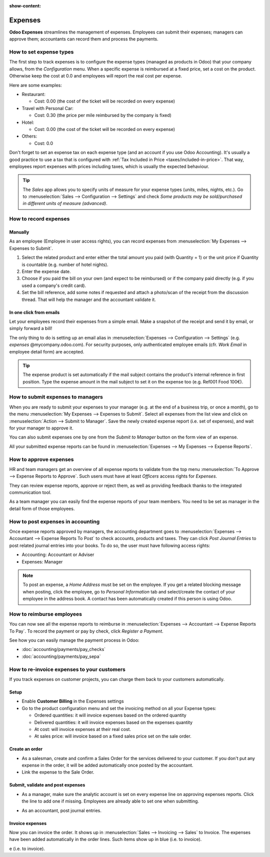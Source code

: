 :show-content:

========
Expenses
========

**Odoo Expenses** streamlines the management of expenses. Employees can submit their expenses;
managers can approve them; accountants can record them and process the payments.

.. seealso::
   - `Odoo Expenses: product page <https://coqui.cloud/app/expenses>`_

How to set expense types
========================

The first step to track expenses is to configure the expense types (managed as products in Odoo)
that your company allows, from the *Configuration* menu.
When a specific expense is reimbursed at a fixed price, set a cost on the product.
Otherwise keep the cost at 0.0 and employees will report the real cost per expense.

.. image:: expenses/product.png
   :align: center

Here are some examples:

* Restaurant:

  * Cost: 0.00 (the cost of the ticket will be recorded on every expense)
* Travel with Personal Car:

  * Cost: 0.30 (the price per mile reimbursed by the company is fixed)
* Hotel:

  * Cost: 0.00 (the cost of the ticket will be recorded on every expense)

* Others:

  * Cost: 0.0

Don't forget to set an expense tax on each expense type
(and an account if you use Odoo Accounting).
It's usually a good practice to use a tax that is configured
with :ref:`Tax Included in Price <taxes/included-in-price>`.
That way, employees report expenses with
prices including taxes, which is usually the expected behaviour.

.. tip::
    The *Sales* app allows you to specify units of measure for your
    expense types (units, miles, nights, etc.).
    Go to :menuselection:`Sales --> Configuration --> Settings` and check
    *Some products may be sold/purchased in different units of measure (advanced)*.


How to record expenses
======================

Manually
--------

As an employee (Employee in user access rights), you can record
expenses from :menuselection:`My Expenses --> Expenses to Submit`.

.. image:: expenses/submit_01.png
   :align: center

1. Select the related product and enter either the total amount
   you paid (with Quantity = 1) or the unit price if Quantity is
   countable (e.g. number of hotel nights).
2. Enter the expense date.
3. Choose if you paid the bill on your own (and expect to be reimbursed)
   or if the company paid directly (e.g. if you used a company's credit card).
4. Set the bill reference, add some notes if requested and attach a
   photo/scan of the receipt from the discussion thread.
   That will help the manager and the accountant validate it.

.. image:: expenses/submit_02.png
   :align: center

In one click from emails
------------------------

Let your employees record their expenses from a simple email.
Make a snapshot of the receipt and send it by email, or simply forward a bill!

The only thing to do is setting up an email alias in
:menuselection:`Expenses --> Configuration --> Settings` (e.g. *expenses* @mycompany.odoo.com).
For security purposes, only authenticated employee emails
(cfr. *Work Email* in employee detail form) are accepted.

.. tip::
    The expense product is set automatically if the mail subject contains
    the product's internal reference in first position.
    Type the expense amount in the mail subject to set it on the expense too (e.g. Ref001 Food 100€).

How to submit expenses to managers
==================================

When you are ready to submit your expenses to your manager
(e.g. at the end of a business trip, or once a month),
go to the menu :menuselection:`My Expenses --> Expenses to Submit`. Select all expenses
from the list view and click on :menuselection:`Action --> Submit to Manager`.
Save the newly created expense report (i.e. set of expenses),
and wait for your manager to approve it.

.. image:: expenses/submit_03.png
   :align: center

You can also submit expenses one by one from the *Submit to Manager*
button on the form view of an expense.

All your submitted expense reports can be found in
:menuselection:`Expenses --> My Expenses --> Expense Reports`.


How to approve expenses
=======================

HR and team managers get an overview of all expense reports to
validate from the top menu :menuselection:`To Approve --> Expense Reports to Approve`.
Such users must have at least *Officers* access rights for *Expenses*.

.. image:: expenses/approval_01.png
   :align: center

They can review expense reports, approve or reject them, as well as providing
feedback thanks to the integrated communication tool.

.. image:: expenses/approval_02.png
   :align: center

As a team manager you can easily find the expense reports of your team members.
You need to be set as manager in the detail form of those employees.

.. image:: expenses/approval_03.png
   :align: center


How to post expenses in accounting
==================================

Once expense reports approved by managers, the accounting department
goes to :menuselection:`Expenses --> Accountant --> Expense Reports To Post` to check
accounts, products and taxes. They can click *Post Journal Entries*
to post related journal entries into your books.
To do so, the user must have following access rights:

* Accounting: Accountant or Adviser
* Expenses: Manager

.. note::
    To post an expense, a *Home Address* must be set on the employee.
    If you get a related blocking message when posting, click the employee,
    go to *Personal Information* tab and select/create the contact of your employee
    in the address book.
    A contact has been automatically created if this person is using Odoo.

How to reimburse employees
==========================

You can now see all the expense reports to reimburse in
:menuselection:`Expenses --> Accountant --> Expense Reports To Pay`.
To record the payment or pay by check, click *Register a Payment*.

See how you can easily manage the payment process in Odoo:

* :doc:`accounting/payments/pay_checks`
* :doc:`accounting/payments/pay_sepa`


How to re-invoice expenses to your customers
============================================

If you track expenses on customer projects, you can charge them back to
your customers automatically.

Setup
-----

-  Enable **Customer Billing** in the Expenses settings

-  Go to the product configuration menu and set the invoicing method on
   all your Expense types:

   -  Ordered quantities: it will invoice expenses based on the ordered
      quantity

   -  Delivered quantities: it will invoice expenses based on the
      expenses quantity

   -  At cost: will invoice expenses at their real cost.

   -  At sales price: will invoice based on a fixed sales price set on
      the sale order.

.. image:: expenses/invoicing_01.png
  :align: center

Create an order
---------------

-  As a salesman, create and confirm a Sales Order for the services
   delivered to your customer. If you don't put any expense in the
   order, it will be added automatically once posted by the
   accountant.

-  Link the expense to the Sale Order.

.. image:: expenses/invoicing_02.png
  :align: center

Submit, validate and post expenses
----------------------------------

-  As a manager, make sure the analytic account is set on every expense
   line on approving expenses reports. Click the line to add one if
   missing. Employees are already able to set one when submitting.

.. image:: expenses/invoicing_03.png
  :align: center

-  As an accountant, post journal entries.

Invoice expenses
----------------

Now you can invoice the order. It shows up in
:menuselection:`Sales --> Invoicing --> Sales`
to Invoice. The expenses have been added automatically in the order
lines. Such items show up in blue (i.e. to invoice).

.. image:: expenses/invoicing_04.png
  :align: center

e (i.e. to invoice).

